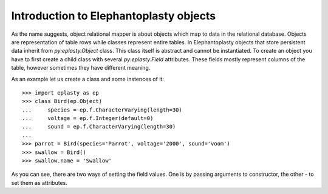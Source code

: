 ---------------------------------------------------
Introduction to Elephantoplasty objects
---------------------------------------------------

As the name suggests, object relational mapper is about objects which map to
data in the relational database. Objects are representation of table rows while
classes represent entire tables. In Elephantoplasty objects that store
persistent data inherit from `py:eplasty.Object` class. This class itself is
abstract and cannot be instantiated. To create an object you have to first
create a child class with several `py:eplasty.Field` attributes. These fields
mostly represent columns of the table, however sometimes they have different
meaning.

As an example let us create a class and some instences of it::
    
    >>> import eplasty as ep
    >>> class Bird(ep.Object)
    ...     species = ep.f.CharacterVarying(length=30)
    ...     voltage = ep.f.Integer(default=0)
    ...     sound = ep.f.CharacterVarying(length=30)
    ...
    >>> parrot = Bird(species='Parrot', voltage='2000', sound='voom')
    >>> swallow = Bird()
    >>> swallow.name = 'Swallow'

As you can see, there are two ways of setting the field values. One is by
passing arguments to constructor, the other - to set them as attributes.
    
